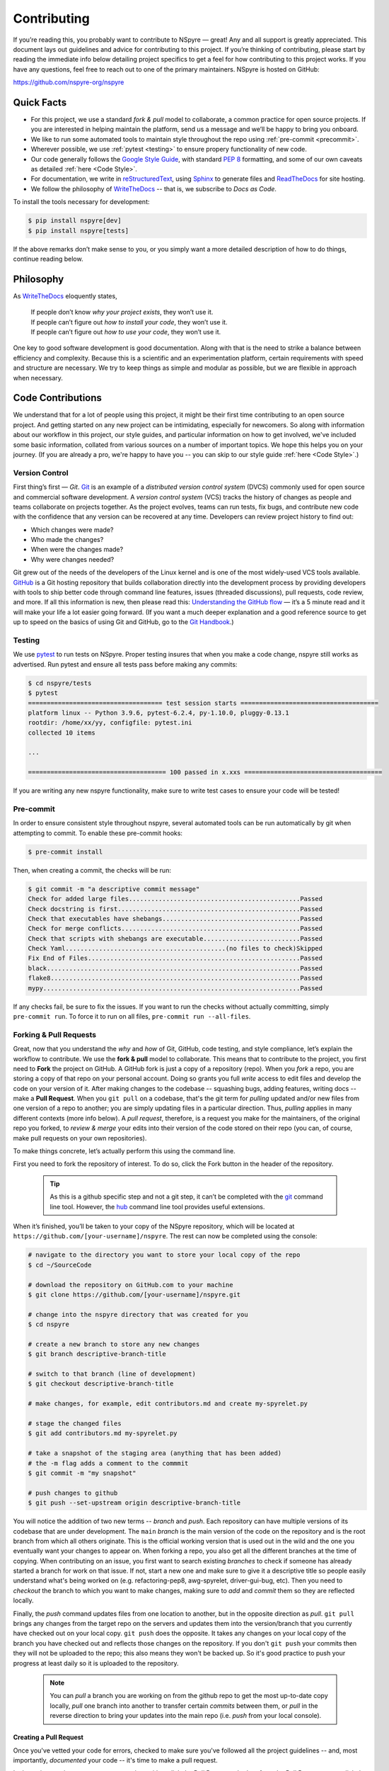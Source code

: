 .. _contribute:

############
Contributing
############

If you’re reading this, you probably want to contribute to NSpyre — great! Any and all support is greatly appreciated. This document lays out guidelines and advice for contributing to this project. If you’re thinking of contributing, please start by reading the immediate info below detailing project specifics to get a feel for how contributing to this project works. If you have any questions, feel free to reach out to one of the primary maintainers. NSpyre is hosted on GitHub:

`<https://github.com/nspyre-org/nspyre>`_

Quick Facts
===========

* For this project, we use a standard *fork & pull* model to collaborate, a common practice for open source projects. If you are interested in helping maintain the platform, send us a message and we’ll be happy to bring you onboard.

* We like to run some automated tools to maintain style throughout the repo using :ref:`pre-commit <precommit>`.

* Wherever possible, we use :ref:`pytest <testing>` to ensure propery functionality of new code.

* Our code generally follows the `Google Style Guide <https://google.github.io/styleguide/pyguide.html>`_, with standard `PEP 8 <https://pep8.org>`__ formatting, and some of our own caveats as detailed :ref:`here <Code Style>`.

* For documentation, we write in `reStructuredText <https://www.sphinx-doc.org/en/master/usage/restructuredtext/basics.html>`_, using `Sphinx <https://www.sphinx-doc.org/en/master/>`__ to generate files and `ReadTheDocs <https://docs.readthedocs.io/en/stable/intro/getting-started-with-sphinx.html>`__ for site hosting.

* We follow the philosophy of `WriteTheDocs <https://www.writethedocs.org>`__ -- that is, we subscribe to *Docs as Code*.

To install the tools necessary for development:

.. code-block:: bash

   $ pip install nspyre[dev]
   $ pip install nspyre[tests]

If the above remarks don’t make sense to you, or you simply want a more detailed description of how to do things, continue reading below.

Philosophy
==========

As `WriteTheDocs <https://www.writethedocs.org/guide/writing/beginners-guide-to-docs/>`__ eloquently states,

   | If people don’t know *why your project exists*, they won’t use it.
   | If people can’t figure out *how to install your code*, they won’t use it.
   | If people can’t figure out *how to use your code*, they won’t use it.

One key to good software development is good documentation. Along with that is the need to strike a balance between efficiency and complexity. Because this is a scientific and an experimentation platform, certain requirements with speed and structure are necessary. We try to keep things as simple and modular as possible, but we are flexible in approach when necessary.

Code Contributions
==================

We understand that for a lot of people using this project, it might be their first time contributing to an open source project. And getting started on any new project can be intimidating, especially for newcomers. So along with information about our workflow in this project, our style guides, and particular information on how to get involved, we've included some basic information, collated from various sources on a number of important topics. We hope this helps you on your journey. (If you are already a pro, we're happy to have you -- you can skip to our style guide :ref:`here <Code Style>`.)

Version Control
---------------

First thing’s first — *Git*. `Git <https://git-scm.com>`__ is an example of a *distributed version control system* (DVCS) commonly used for open source and commercial software development. A *version control system* (VCS) tracks the history of changes as people and teams collaborate on projects together. As the project evolves, teams can run tests, fix bugs, and contribute new code with the confidence that any version can be recovered at any time. Developers can review project history to find out:

* Which changes were made?
* Who made the changes?
* When were the changes made?
* Why were changes needed?

Git grew out of the needs of the developers of the Linux kernel and is one of the most widely-used VCS tools available. `GitHub <https://github.com>`__ is a Git hosting repository that builds collaboration directly into the development process by providing developers with tools to ship better code through command line features, issues (threaded discussions), pull requests, code review, and more. If all this information is new, then please read this: `Understanding the GitHub flow <https://guides.github.com/introduction/flow/>`__  — it’s a 5 minute read and it will make your life a lot easier going forward. (If you want a much deeper explanation and a good reference source to get up to speed on the basics of using Git and GitHub, go to the `Git Handbook <https://guides.github.com/introduction/git-handbook/>`__.)


.. _testing:

Testing
-------

We use `pytest <https://pytest.org/>`__ to run tests on NSpyre. Proper testing insures that when you make a code change, nspyre still works as advertised. Run pytest and ensure all tests pass before making any commits:

.. code-block:: bash

   $ cd nspyre/tests
   $ pytest 
   ==================================== test session starts =====================================
   platform linux -- Python 3.9.6, pytest-6.2.4, py-1.10.0, pluggy-0.13.1
   rootdir: /home/xx/yy, configfile: pytest.ini
   collected 10 items                                                                           

   ...

   ===================================== 100 passed in x.xxs =====================================

If you are writing any new nspyre functionality, make sure to write test cases to ensure your code will be tested!

.. _precommit:

Pre-commit
----------

In order to ensure consistent style throughout nspyre, several automated tools 
can be run automatically by git when attempting to commit. To enable these 
pre-commit hooks:

.. code-block:: bash

   $ pre-commit install

Then, when creating a commit, the checks will be run:

.. code-block::

   $ git commit -m "a descriptive commit message"
   Check for added large files..............................................Passed
   Check docstring is first.................................................Passed
   Check that executables have shebangs.....................................Passed
   Check for merge conflicts................................................Passed
   Check that scripts with shebangs are executable..........................Passed
   Check Yaml...........................................(no files to check)Skipped
   Fix End of Files.........................................................Passed
   black....................................................................Passed
   flake8...................................................................Passed
   mypy.....................................................................Passed

If any checks fail, be sure to fix the issues. If you want to run the checks 
without actually committing, simply ``pre-commit run``. To force it to run on 
all files, ``pre-commit run --all-files``.

Forking & Pull Requests
------------------------------------------

Great, now that you understand the *why* and *how* of Git, GitHub, code testing, and style compliance, let’s explain the workflow to contribute. We use the **fork & pull** model to collaborate. This means that to contribute to the project, you first need to **Fork** the project on GitHub. A GitHub fork is just a copy of a repository (repo). When you *fork* a repo, you are storing a copy of that repo on your personal account. Doing so grants you full *write* access to edit files and develop the code on your version of it. After making changes to the codebase -- squashing bugs, adding features, writing docs -- make a **Pull Request**. When you ``git pull`` on a codebase, that's the git term for *pulling* updated and/or new files from one version of a repo to another; you are simply updating files in a particular direction. Thus, *pulling* applies in many different contexts (more info below). A *pull request*, therefore, is a request you make for the maintainers, of the original repo you forked, to *review & merge* your edits into their version of the code stored on their repo (you can, of course, make pull requests on your own repositories).

To make things concrete, let’s actually perform this using the command line.

.. figure:: images/Bootcamp-Fork.png
   :align: right
   :scale: 50%

First you need to fork the repository of interest. To do so, click the Fork button in the header of the repository.

  .. tip::
     
     As this is a github specific step and not a git step, it can’t be completed with the `git <https://git-scm.com>`__ command line tool. However, the `hub <https://hub.github.com>`__ command line tool provides useful extensions.

When it’s finished, you’ll be taken to your copy of the NSpyre repository, which will be located at ``https://github.com/[your-username]/nspyre``. The rest can now be completed using the console:

.. code-block:: bash

   # navigate to the directory you want to store your local copy of the repo
   $ cd ~/SourceCode

   # download the repository on GitHub.com to your machine
   $ git clone https://github.com/[your-username]/nspyre.git

   # change into the nspyre directory that was created for you
   $ cd nspyre

   # create a new branch to store any new changes
   $ git branch descriptive-branch-title

   # switch to that branch (line of development)
   $ git checkout descriptive-branch-title

   # make changes, for example, edit contributors.md and create my-spyrelet.py

   # stage the changed files
   $ git add contributors.md my-spyrelet.py

   # take a snapshot of the staging area (anything that has been added)
   # the -m flag adds a comment to the commmit
   $ git commit -m "my snapshot"

   # push changes to github
   $ git push --set-upstream origin descriptive-branch-title

You will notice the addition of two new terms -- *branch* and *push*. Each repository can have multiple versions of its codebase that are under development. The ``main`` *branch* is the main version of the code on the repository and is the root branch from which all others originate. This is the official working version that is used out in the wild and the one you eventually want your changes to appear on. When forking a repo, you also get all the different branches at the time of copying. When contributing on an issue, you first want to search existing *branches* to check if someone has already started a branch for work on that issue. If not, start a new one and make sure to give it a descriptive title so people easily understand what's being worked on (e.g. refactoring-pep8, awg-spyrelet, driver-gui-bug, etc). Then you need to *checkout* the branch to which you want to make changes, making sure to *add* and *commit* them so they are reflected locally.

Finally, the *push* command updates files from one location to another, but in the opposite direction as *pull*. ``git pull`` brings any changes from the target repo on the servers and updates them into the version/branch that you currently have checked out on your local copy. ``git push`` does the opposite. It takes any changes on your local copy of the branch you have checked out and reflects those changes on the repository. If you don't ``git push`` your commits then they will not be uploaded to the repo; this also means they won't be backed up. So it's good practice to push your progress at least daily so it is uploaded to the repository.

  .. note::
     
     You can *pull* a branch you are working on from the github repo to get the most up-to-date copy locally, *pull* one branch into another to transfer certain *commits* between them, or *pull* in the reverse direction to bring your updates into the main repo (i.e. *push* from your local console).

Creating a Pull Request
^^^^^^^^^^^^^^^^^^^^^^^

Once you've vetted your code for errors, checked to make sure you've followed all the project guidelines -- and, most importantly, *documented* your code -- it's time to make a pull request.

.. image:: images/compare-and-pr.png
   
In the main repository you want to merge into, either click the Pull Request tab, then from the Pull Request page, click the green New pull request button, or, navigate to the branch (to which you made edits) in the drop-down box on the repository homepage, and click the green Compare & pull request button. Then, look over your changes in the diffs on the Compare page, make sure they’re what you want to submit. Give your pull request a title and write a brief description of your changes. When you’re satisfied, click the big green Create pull request button. Congrats, you've submitted your first contribution ready for merging!

All that's left is to officially merge your changes into ``main`` and delete the development branch you were working off of, if the associated issues have been closed and the branch is no longer needed. This is something the maintainers of the project will do once it's been confirmed that all the project guidelines have been followed and, in particular, checking your code works!

.. figure:: images/merge-button.png
   :align: center
   :height: 106.67px
   :width: 557.18px

.. figure:: images/delete-button.png
   :align: center
   :height: 67.07px
   :width: 557.18px

(For more detailed information on creating a pull request from a fork, see `here <https://docs.github.com/en/enterprise/2.16/user/github/collaborating-with-issues-and-pull-requests/creating-a-pull-request-from-a-fork>`_.)

* Virtual Enivronments
  
  .. note::
     
     Make sure you have some sort of virtual environment implemented in your workflow. The environment management tools built into Anaconda are great if you are already using Anaconda for your scientific packages. If you are just using pip, then check out `venv <https://docs.python.org/3/tutorial/venv.html>`__ -- it has a lot of improvements over virtualenv and is the preferred way for Python 3.3 or newer, which is why it's now included by default.

* Development tools

  .. tip::
     
     The above steps for forking a repo and making a pull request were performed on the command line. In addition to performing these steps directly on GitHub.com, many popular text editors and IDEs have integrated tools for using git/github directly within their environments. (PyCharm, Sublime Text, and VS Code are a few favorites)

* Perform ``git checkout`` and ``git branch`` in one command:
  
  .. code-block:: bash
     
     # check out an existing branch:
     $ git checkout <branch>
     
     # create a new branch:
     $ git branch <branchname> [<start point>]
     
     # create a new branch and check it out in one command:
     $ git checkout -b <newbranch> [<start point>]

.. _Code Style:

Code Style
----------

The NSpyre codebase generally follows the `Google Style Guide <https://google.github.io/styleguide/pyguide.html>`__ for both code and docstrings. `Black <https://black.readthedocs.io/en/stable/>`__, `Flake8 <https://flake8.pycqa.org/>`__, and `MyPy <http://mypy-lang.org/>`__ are used to enforce style compliance. 

Type hints according to :pep:`484` are encouraged in all but the most obvious cases. *Type hints* are the annotations that indicate the type of arguments and the return value of a function. Unlike a static programming language, Python neither requires these type declarations nor does it use them to do runtime type checking. The benefit to putting this information outside the docstrings is to increase their readability, while also making both static analysis and refactoring easier.

All functions, methods, and classes are to contain docstrings. Object data model methods (e.g. ``__repr__``) are typically the exception to this rule.

.. code-block:: python
   
   def function_with_pep484_type_annotations(param1: int, param2: str) -> bool:
       """Example function with PEP 484 type annotations.
       
       Args:
           param1: The first parameter.
           param2: The second parameter.
       
       Returns:
           The return value. True for success, False otherwise.

       Raises:
           ValueError: An argument was invalid.

       """

Documentation Contributions
===========================

Documentation Style
-------------------

When contributing documentation, please do your best to follow the style of the documentation files. This means a semi-formal, yet friendly and approachable prose style. Tutorial type information should be placed in the getting started sections. If you are writing documentation for a major spyrelet, create a new .rst file and make sure to add it to the appropriate toctree in index.rst.

Guidelines:

   * When presenting Python code, use single-quoted strings (``'hello'`` instead of ``"hello"``); this applies to code as well!
   * Make sure to show examples of code output and expected results. The use of screenshots for GUI elements is acceptable, but make sure the resolution is high enough.
   * Refer to the .rst file for this section as a reference for good format styling.
   * Don't go more than three levels of headings deep; a maximum of two levels is encouraged.


Writing Docs
------------

Documentation improvements are always welcome! The documentation files live in the ``docs/`` directory of the codebase. They’re written in `reStructuredText <https://www.sphinx-doc.org/en/master/usage/restructuredtext/basics.html>`_, and use `Sphinx <https://www.sphinx-doc.org/en/master/>`__ to generate the full suite of documentation, with site hosting provided by `ReadTheDocs <https://docs.readthedocs.io/en/stable/intro/getting-started-with-sphinx.html>`_. Writing documentation is a great way to start contributing, especially if you are new, and will help get you familiar with the codebase.

reStructuredText is an easy-to-read, what-you-see-is-what-you-get plaintext markup syntax and parser system. It is useful for inline program documentation (such as Python docstrings), for quickly creating simple web pages, and for standalone documents. `Markdown <https://daringfireball.net/projects/markdown/>`__ is another, slightly simpler alternative. reStructuredText is a bit harder to use, but is more powerful and is widely used for Python documentation.

The reasons for using a markup language are straight-forward:

* easy to write and maintain (strong semantic markup tools and well-defined markup standards)
* still makes sense as plain text (easily legible in raw form)
* renders nicely into HTML (this looks nice, doesn't it?)

| Don’t believe us? Then go to the .rst file for this webpage and see for yourself.
| (The .rst file for this webpage is also an excellent source to get familiar
  with the markup syntax and as a reference for how to write documentation too.)

Building
--------

To build the documentation locally, navigate to ``docs`` and run

.. code-block:: bash

   $ make html

You can then view it by opening the root html file ``docs/build/html/index.html`` 
with a web browser.

.. _references:
.. _references with whitespace:

reStructuredText
----------------

There are many resources on **reST** syntax, but we've found it helpful to know these basic things when starting out (and as a quick refresher!).

#. Paragraphs in reStructuredText are blocks of text separated by at least one blank line. All lines in the paragraph must be indented by the same amount.

#. Indentation is important and mixing spaces and tabs causes problems. So like Python, it's best to just use spaces. And typically, you want to **use three spaces**. Yes, you read that correctly, we'll explain why in a minute. (A standard tab is equivalent to four spaces.)

#. Inline markup for font styles is similar to MarkDown:
   
   * Use one asterisk (``*text*``) for *italics*.
   * Use two asterisks (``**text**``) for **bolding**.
   * Use two backticks (````text````) for ``code samples``.
   * Use an underscore (``references_``) for references_.
   * Use one backtick (```references with whitespace`_``) for `references with whitespace`_.
   * Links to external sites contain the link text and a bracketed URL in backticks, followed by an underscore: ``Link to Write the Docs <https://www.writethedocs.org/>`_``.
   * To support cross-referencing to arbitrary locations in any document, the standard **reST** labels are used. *References point to labels.* For this to work, label names must be unique throughout the entire documentation. There are two ways in which you can refer to labels:

- If you place a label directly before a section title, you can reference to it with ``:ref:`label-name```. For example:
       
       .. code-block:: rst
          
          .. _my-reference-label:
          
          Section to cross-reference
          --------------------------
          
          This is the text of the section.
          
          It refers to the section itself, see :ref:`my-reference-label`.
       
       The ``:ref:`` role would then generate a link to the section, with the link title being
       “Section to cross-reference”. This works just as well when the section and reference are
       in different source files. Note that *labels must start with an underscore*, but it's reference
       does not; additionally, label definitions start with two periods and end with a colon.

     - Labels that aren’t placed before a section title can still be referenced, but you must give
       the link an explicit title, using this syntax: ``:ref:`Link title <label-name>`.``

#. If asterisks \* or backquotes \\ appear in running text and could be confused with inline markup delimiters,
   they have to be escaped with a backslash: ``*escape* \* or \\ with "\\"`` yields *escape* \* or \\ with "\\".

Headers
^^^^^^^

Section Headers are demarcated by underlining (or over- and underlining) the section
title using non-alphanumeric characters like dashes, equal signs, or tildes. The
row of non-alphanumeric characters must be at least as long as the header text. Use
the same character for headers at the same level. The following creates a header:

.. code-block:: rst

   =========
   Chapter 1    while this creates a header at a different level in the doc:    Section 1.1
   =========                                                                    -----------

A lone top-level section is lifted up to be the document's title. If you use the
same non-alphanumeric character for underline-only, and underline-and-overline
headers, they will be considered to be at *different* levels. Any non-alphanumeric
character can be used, but the Python convention -- which is to be used -- is as follows:

  * ``#`` with overline, for parts
  * ``*`` with overline, for chapters
  * ``=``, for sections
  * ``-``, for subsections
  * ``^``, for subsubsections
  * ``"``, for paragraphs

Lists
^^^^^

For enumerated lists, use a number or letter followed by a period, or followed
by a right-bracket, or surrounded by brackets. You can also use the `#` symbol
for an auto-numbered list:

.. code-block:: rst

  1. Use this to format the items in your list like 1., 2., etc.

  A. Use this to make items in your list appear as A., B., etc.
     Both uppercase and lowercase letters are acceptable.

  I. Roman numerals are also acceptable -- both upper- and lowercase.

  (1) Numbers in brackets are also acceptable.

  3) So are numbers followed by a bracket, and you don't have to start numbering at one either.
  
  #. A numbered listed useful for re-arranging items frequently.

For bulleted lists, use indentation to indicate the level of nesting of a
bullet point. You can use ``-``, ``+``, or ``*`` as a bullet point character:

.. code-block:: rst

  * Bullet point
    
    - nested bullet point
      
      + even more nested bullet point

Code Samples
^^^^^^^^^^^^

There are many different ways of using **reST** to display code samples, -- or
any text that should not be formatted -- but we explicity use the
``code-block`` directive for simplicity. Here's an example:

.. code-block:: rst

   This is the paragraph preceding the code sample:
   
   .. code-block:: python
      
      #some sample code
      print('Hello, World!')

There is one exception to the rule: when you want to display an interactive
session. Doctest blocks are text blocks which begin with ">>>", the Python
interactive interpreter main prompt, and end with a blank line (an unused prompt
is *not* allowed - it will break things). Doctest blocks are treated as a special
case of ``literal blocks``, without requiring the literal block syntax. If both
are present, the literal block syntax takes priority over Doctest block syntax:

.. code-block:: rst
   
   This is an ordinary paragraph.
   
   >>> print 'this is a Doctest block'
   this is a Doctest block

A Final Word
^^^^^^^^^^^^

You may have noticed that the *directives* in the above examples all use a similar
markup syntax -- that is, they start with ``.. [name]``. *Explicit markup* is
used in **reST** for most constructs. There is also a secondary idea called a *directive*
- a generic block of *explicit markup*. It is one of the extension mechanisms of
**reST**, and Sphinx makes heavy use of it. A directive ends it's generic block with
``::`` after it's name (e.g. ``.. code-block::`` shown above). This syntax is used
extensively for more complex features, such as images, roles, comments, and admonitions.

Again, there is a lot that can be said about markup languages; we haven't even
talked about tables, roles, field lists, or substitutions. But included here is
everything you need to get started and *all* of the information necessary to write
this very *Contributing* section of the documentation. Lastly, there are many
resources already available online and you should avail yourself of them:

* `reStructuredText Primer (recommended guide) <https://www.sphinx-doc.org/en/master/usage/restructuredtext/basics.html>`_
* `A ReStructuredText Primer (by docutils -- the maintainers) <https://docutils.readthedocs.io/en/sphinx-docs/user/rst/quickstart.html>`_
* `Cheatsheet <https://github.com/ralsina/rst-cheatsheet/blob/master/rst-cheatsheet.rst>`_
* `QuickStart used for above guide <https://www.writethedocs.org/guide/writing/reStructuredText/>`_
* `Detailed guide from the LSST project <https://developer.lsst.io/restructuredtext/style.html>`_

Resources
=========

There’s a lot of online resources available covering every imaginable aspect of
software development. Below is a collection of the most useful as they pertain
to development in this project; they were referenced heavily in the construct
of the above material. Hopefully, they are just as useful to you too.

Git & GitHub
------------

  - `GitHub Guides <https://guides.github.com>`_
  - `Git CheetSheet <https://cheat.readthedocs.io/en/latest/git.html>`_
  - `GitHub walkthrough video tutorials <https://egghead.io/courses/how-to-contribute-to-an-open-source-project-on-github>`_

Python Style Conventions
------------------------
  
  - `PEP8 CheetSheet <https://gist.github.com/RichardBronosky/454964087739a449da04>`_
  - `Docstrings -- Google Style Examples <https://sphinxcontrib-napoleon.readthedocs.io/en/latest/example_google.html>`_

reStructuredText
----------------
  
  - `(Another) reStructuredText CheetSheet <https://cheat.readthedocs.io/en/latest/rst.html>`_
  - `Sphinx Primer on reST roles <https://www.sphinx-doc.org/en/master/usage/restructuredtext/roles.html>`_
  - `An Introduction to reStructuredText (complete specification) <https://docutils.readthedocs.io/en/sphinx-docs/ref/rst/introduction.html>`_

Miscellaneous
-------------
  
  - `Continuous Integration <https://www.writethedocs.org/guide/tools/testing/>`_
  - `Workshop tutorial on just about everything you need to contribute <https://dont-be-afraid-to-commit.readthedocs.io/en/latest/contributing.html>`_
  - `Open Source Contribution Guide <https://www.contribution-guide.org>`_
